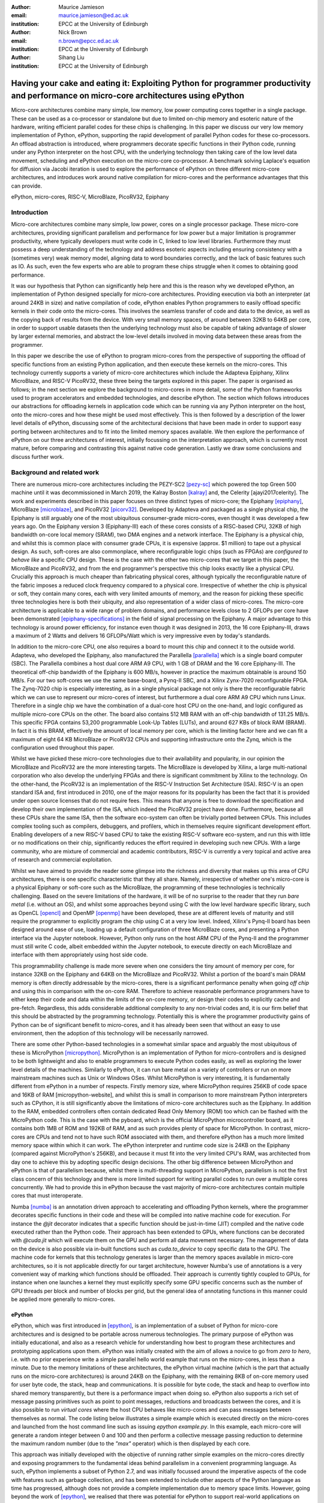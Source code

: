 :author: Maurice Jamieson
:email: maurice.jamieson@ed.ac.uk
:institution: EPCC at the University of Edinburgh

:author: Nick Brown
:email: n.brown@epcc.ed.ac.uk
:institution: EPCC at the University of Edinburgh

:author: Sihang Liu
:institution: EPCC at the University of Edinburgh

-----------------------------------------------------------------------------------------------------------------------------------------
Having your cake and eating it: Exploiting Python for programmer productivity and performance on micro-core architectures using ePython
-----------------------------------------------------------------------------------------------------------------------------------------

.. class:: abstract

   Micro-core architectures combine many simple, low memory, low power computing cores together in a single package. These can be used as a co-processor or standalone but due to limited on-chip memory and esoteric nature of the hardware, writing efficient parallel codes for these chips is challenging. In this paper we discuss our very low memory implementation of Python, ePython, supporting the rapid development of parallel Python codes for these co-processors. An offload abstraction is introduced, where programmers decorate specific functions in their Python code, running under any Python interpreter on the host CPU, with the underlying technology then taking care of the low level data movement, scheduling and ePython execution on the micro-core co-processor. A benchmark solving Laplace's equation for diffusion via Jacobi iteration is used to explore the performance of ePython on three different micro-core architectures, and introduces work around native compilation for micro-cores and the performance advantages that this can provide.

.. class:: keywords

   ePython, micro-cores, RISC-V, MicroBlaze, PicoRV32, Epiphany

Introduction
============

Micro-core architectures combine many simple, low power, cores on a single processor package. These micro-core architectures, providing significant parallelism and performance for low power but a major limitation is programmer productivity, where typically developers must write code in C, linked to low level libraries. Furthermore they must possess a deep understanding of the technology and address esoteric aspects including ensuring consistency with a (sometimes very) weak memory model, aligning data to word boundaries correctly, and the lack of basic features such as IO. As such, even the few experts who are able to program these chips struggle when it comes to obtaining good performance. 

It was our hypothesis that Python can significantly help here and this is the reason why we developed ePython, an implementation of Python designed specially for micro-core architectures. Providing execution via both an interpreter (at around 24KB in size) and native compilation of code, ePython enables Python programmers to easily offload specific kernels in their code onto the micro-cores. This involves the seamless transfer of code and data to the device, as well as the copying back of results from the device. With very small memory spaces, of around between 32KB to 64KB per core, in order to support usable datasets then the underlying technology must also be capable of taking advantage of slower by larger external memories, and abstract the low-level details involved in moving data between these areas from the programmer.

In this paper we describe the use of ePython to program micro-cores from the perspective of supporting the offload of specific functions from an existing Python application, and then execute these kernels on the micro-cores. This technology currently supports a variety of micro-core architectures which include the Adapteva Epiphany, Xilinx MicroBlaze, and RISC-V PicoRV32, these three being the targets explored in this paper. The paper is organised as follows; in the next section we explore the background to micro-cores in more detail, some of the Python frameworks used to program accelerators and embedded technologies, and describe ePython. The section which follows introduces our abstractions for offloading kernels in application code which can be running via any Python interpreter on the host, onto the micro-cores and how these might be used most effectively. This is then followed by a description of the lower level details of ePython, discussing some of the architectural decisions that have been made in order to support easy porting between architectures and to fit into the limited memory spaces available. We then explore the performance of ePython on our three architectures of interest, initially focussing on the interpretation approach, which is currently most mature, before comparing and contrasting this against native code generation. Lastly we draw some conclusions and discuss further work.

Background and related work
===========================

There are numerous micro-core architectures including the PEZY-SC2 [pezy-sc]_ which powered the top Green 500 machine until it was decommissioned in March 2019, the Kalray Boston [kalray]_ and, the Celerity [ajayi2017celerity]. The work and experiments described in this paper focuses on three distinct types of micro-core; the Epiphany [epiphany]_, MicroBlaze [microblaze]_, and PicoRV32 [picorv32]_. Developed by Adapteva and packaged as a single physical chip, the Epiphany is still arguably one of the most ubiquitous consumer-grade micro-cores, even thought it was developed a few years ago. On the Epiphany version 3 (Epiphany-III) each of these cores consists of a RISC-based CPU, 32KB of high bandwidth on-core local memory (SRAM), two DMA engines and a network interface. The Epiphany is a physical chip, and whilst this is common place with consumer grade CPUs, it is expensive (approx. $1 million) to tape out a physical design. As such, soft-cores are also commonplace, where reconfigurable logic chips (such as FPGAs) are *configured to behave like* a specific CPU design. These is the case with the other two micro-cores that we target in this paper, the MicroBlaze and PicoRV32, and from the end programmer's perspective this chip looks exactly like a physical CPU. Crucially this approach is much cheaper than fabricating physical cores, although typically the reconfigurable nature of the fabric imposes a reduced clock frequency compared to a physical core. Irrespective of whether the chip is physical or soft, they contain many cores, each with very limited amounts of memory, and the reason for picking these specific three technologies here is both their ubiquity, and also representation of a wider class of micro-cores. The micro-core architecture is applicable to a wide range of problem domains, and performance levels close to 2 GFLOPs per core have been demonstrated [epiphany-specifications]_ in the field of signal processing on the Epiphany. A major advantage to this technology is around power efficiency, for instance even though it was designed in 2013, the 16 core Epiphany-III, draws a maximum of 2 Watts and delivers 16 GFLOPs/Watt which is very impressive even by today's standards.

In addition to the micro-core CPU, one also requires a board to mount this chip and connect it to the outside world. Adapteva, who developed the Epiphany, also manufactured the Parallella [parallella]_ which is a single board computer (SBC). The Parallella combines a host dual core ARM A9 CPU, with 1 GB of DRAM and the 16 core Epiphany-III. The theoretical off-chip bandwidth of the Epiphany is 600 MB/s, however in practice the maximum obtainable is around 150 MB/s. For our two soft-cores we use the same base-board, a Pynq-II SBC, and a Xilinx Zynx-7020 reconfigurable FPGA. The Zynq-7020 chip is especially interesting, as in a single physical package not only is there the reconfigurable fabric which we can use to represent our micro-cores of interest, but furthermore a dual core ARM A9 CPU which runs Linux. Therefore in a single chip we have the combination of a dual-core host CPU on the one-hand, and logic configured as multiple micro-core CPUs on the other. The board also contains 512 MB RAM with an off-chip bandwidth of 131.25 MB/s. This specific FPGA contains 53,200 programmable Look-Up Tables (LUTs), and around 627 KBs of block RAM (BRAM). In fact it is this BRAM, effectively the amount of local memory per core, which is the limiting factor here and we can fit a maximum of eight 64 KB MicroBlaze or PicoRV32 CPUs and supporting infrastructure onto the Zynq, which is the configuration used throughout this paper. 

Whilst we have picked these micro-core technologies due to their availability and popularity, in our opinion the MicroBlaze and PicoRV32 are the more interesting targets. The MicroBlaze is developed by Xilinx, a large multi-national corporation who also develop the underlying FPGAs and there is significant commitment by Xilinx to the technology. On the other-hand, the PicoRV32 is an implementation of the RISC-V Instruction Set Architecture (ISA). RISC-V is an open standard ISA and, first introduced in 2010, one of the major reasons for its popularity has been the fact that it is provided under open source licenses that do not require fees. This means that anyone is free to download the specification and develop their own implementation of the ISA, which indeed the PicoRV32 project have done. Furthermore, because all these CPUs share the same ISA, then the software eco-system can often be trivially ported between CPUs. This includes complex tooling such as compilers, debuggers, and profilers, which in themselves require significant development effort. Enabling developers of a new RISC-V based CPU to take the existing RISC-V software eco-system, and run this with little or no modifications on their chip, significantly reduces the effort required in developing such new CPUs. With a large community, who are mixture of commercial and academic contributors, RISC-V is currently a very topical and active area of research and commercial exploitation.

Whilst we have aimed to provide the reader some glimpse into the richness and diversity that makes up this area of CPU architectures, there is one specific characteristic that they all share. Namely, irrespective of whether one's micro-core is a physical Epiphany or soft-core such as the MicroBlaze, the programming of these technologies is technically challenging. Based on the severe limitations of the hardware, it will be of no surprise to the reader that they run *bare metal* (i.e. without an OS), and whilst some approaches beyond using C with the low level hardware specific library, such as OpenCL [opencl]_ and OpenMP [openmp]_ have been developed, these are at different levels of maturity and still require the programmer to explicitly program the chip using C at a very low level. Indeed, Xilinx's Pynq-II board has been designed around ease of use, loading up a default configuration of three MicroBlaze cores, and presenting a Python interface via the Jupyter notebook. However, Python only runs on the host ARM CPU of the Pynq-II and the programmer must still write C code, albeit embedded within the Jupyter notebook, to execute directly on each MicroBlaze and interface with them appropriately using host side code.

This programmability challenge is made more severe when one considers the tiny amount of memory per core, for instance 32KB on the Epiphany and 64KB on the MicroBlaze and PicoRV32. Whilst a portion of the board's main DRAM memory is often directly addressable by the micro-cores, there is a significant performance penalty when going *off chip* and using this in comparison with the on-core RAM. Therefore to achieve reasonable performance programmers have to either keep their code and data within the limits of the on-core memory, or design their codes to explicitly cache and pre-fetch. Regardless, this adds considerable additional complexity to any non-trivial codes and, it is our firm belief that this should be abstracted by the programming technology. Potentially this is where the programmer productivity gains of Python can be of significant benefit to micro-cores, and it has already been seen that without an easy to use environment, then the adoption of this technology will be necessarily narrowed.

There are some other Python-based technologies in a somewhat similar space and arguably the most ubiquitous of these is MicroPython [micropython]_. MicroPython is an implementation of Python for micro-controllers and is designed to be both lightweight and also to enable programmers to execute Python codes easily, as well as exploring the lower level details of the machines. Similarly to ePython, it can run bare metal on a variety of controllers or run on more mainstream machines such as Unix or Windows OSes. Whilst MicroPython is very interesting, it is fundamentally different from ePython in a number of respects. Firstly memory size, where MicroPython requires 256KB of code space and 16KB of RAM [micropython-website], and whilst this is small in comparison to more mainstream Python interpreters such as CPython, it is still significantly above the limitations of micro-core architectures such as the Epiphany. In addition to the RAM, embedded controllers often contain dedicated Read Only Memory (ROM) too which can be flashed with the MicroPython code. This is the case with the pyboard, which is the official MicroPython microcontroller board, as it contains both 1MB of ROM and 192KB of RAM, and as such provides plenty of space for MicroPython. In contrast, micro-cores are CPUs and tend not to have such ROM associated with them, and therefore ePython has a much more limited memory space within which it can work. The ePython interpreter and runtime code size is 24KB on the Epiphany (compared against MicroPython's 256KB), and because it must fit into the very limited CPU's RAM, was architected from day one to achieve this by adopting specific design decisions. The other big difference between MicroPython and ePython is that of parallelism because, whilst there is multi-threading support in MicroPython, parallelism is not the first class concern of this technology and there is more limited support for writing parallel codes to run over a multiple cores concurrently. We had to provide this in ePython because the vast majority of micro-core architectures contain multiple cores that must interoperate.

Numba [numba]_ is an annotation driven approach to accelerating and offloading Python kernels, where the programmer decorates specific functions in their code and these will be compiled into native machine code for execution. For instance the *@jit* decorator indicates that a specific function should be just-in-time (JIT) compiled and the native code executed rather than the Python code. Their approach has been extended to GPUs, where functions can be decorated with *@cuda.jit* which will execute them on the GPU and perform all data movement necessary. The management of data on the device is also possible via in-built functions such as *cuda.to_device* to copy specific data to the GPU. The machine code for kernels that this technology generates is larger than the memory spaces available in micro-core architectures, so it is not applicable directly for our target architecture, however Numba's use of annotations is a very convenient way of marking which functions should be offloaded. Their approach is currently tightly coupled to GPUs, for instance when one launches a kernel they must explicitly specify some GPU specific concerns such as the number of GPU threads per block and number of blocks per grid, but the general idea of annotating functions in this manner could be applied more generally to micro-cores.

ePython
-------
ePython, which was first introduced in [epython]_, is an implementation of a subset of Python for micro-core architectures and is designed to be portable across numerous technologies. The primary purpose of ePython was initially educational, and also as a research vehicle for understanding how best to program these architectures and prototyping applications upon them. ePython was initially created with the aim of allows a novice to go from *zero to hero*, i.e. with no prior experience write a simple parallel hello world example that runs on the micro-cores, in less than a minute. Due to the memory limitations of these architectures, the ePython virtual machine (which is the part that actually runs on the micro-core architectures) is around 24KB on the Epiphany, with the remaining 8KB of on-core memory used for user byte code, the stack, heap and communications. It is possible for byte code, the stack and heap to overflow into shared memory transparently, but there is a performance impact when doing so. ePython also supports a rich set of  message passing primitives such as point to point messages, reductions and broadcasts between the cores, and it is also possible to run *virtual cores* where the host CPU behaves like micro-cores and can pass messages between themselves as normal. The code listing below illustrates a simple example which is executed directly on the micro-cores and launched from the host command line such as issuing *epython example.py*. In this example, each micro-core will generate a random integer between 0 and 100 and then perform a collective message passing reduction to determine the maximum random number (due to the *"max"* operator) which is then displayed by each core.

.. code-block:: python
  :linenos:

  from parallel import reduce
  from random import randint

  a = reduce(randint(0,100), "max")
  print "The highest random number is " + str(a)

This approach was initially developed with the objective of running rather simple examples on the micro-cores directly and exposing programmers to the fundamental ideas behind parallelism in a convenient programming language. As such, ePython implements a subset of Python 2.7, and was initially focussed around the imperative aspects of the code with features such as garbage collection, and has been extended to include other aspects of the Python language as time has progressed, although does not provide a complete implementation due to memory space limits. However, going beyond the work of [epython]_, we realised that there was potential for ePython to support real-world applications on micro-cores, but to do so a more powerful approach to programmer interaction was required. This is because not all parts of an application are necessarily suited for offloading to micro-cores, so an approach where specific functions can be selected for offload conveniently was required to extend the technology, which is the focus of the next section. 

Offloading application kernels
==============================

We have extended ePython to couple it with existing Python codes running in any Python interpreter on the host CPU. As illustrated in Figure 1, ePython is comprised of three main components: 

- A module which programmers import into their application Python code, running under any Python interpreter on the host, which provides abstractions and underlying support for handling the offloading of select code fragments to the micro-cores
- An ePython support host process which performs code preparation (such as lexing and parsing) as well as some general management functionality such as the marshalling and control of the micro-cores
- An execution engine on each of the micro-cores. This contains an architecture specific runtime, paired with either the ePython interpreter or execution of native code which has been generated from the programmer's offloaded Python kernels.

The first component is connected to the second via POSIX shared memory, and the method by which the second component connects to the third is architecturally specific depending upon the micro-cores in question. The targets considered in this paper all connect with the host via memory mapped regions, where specific portions of the memory space are visible to both host and micro-cores, although these tend to be mapped at different absolute addresses between the host and micro-core. The underlying mechanism for achieving this communication is abstracted as a set of services in the host's monitor, and the micro-core's architecture specific runtime. Therefore we have been able to support ePython on other architectures which connect using different mechanisms, such as RS232 via a daughter board, by providing alternative implementations of the services.

In this section we explore the first of these components, and more specifically the abstractions provided which enable Python programmers to direct what aspects of their code should run on the micro-cores.

.. figure:: epython_architecture.png
   :align: center
   :scale: 80%
   :figclass: w

   ePython architecture, connecting the programmer's Python code in any Python interpreter on the host, to execution on the micro-cores. 

Similar to the approach taken by Numba, the programmer annotates kernel functions to be offloaded to the micro-cores with a specific decorator, *@offload*. When the CPU Python code executes a call to functions marked with this decorator it will, behind the scenes, run that function using ePython on the micro-cores, passing any input values and sending back return values. The code listing below provides an illustration of this, where the *mykernel* function has been marked with *@offload*, so the call to *mykernel* at line 7 will launch this kernel on each micro-core, passing the argument *22* to each function execution and obtain, as a list, the return value from the kernel (in this case the integer value *10* from each core). In this example the only modification required to standard Python code for offloading is importing the *epython* module and decorating the function. Function arguments are pass by reference, so it is only a reference to the data which is passed to the micro-cores upon kernel invocation, with ePython transparently transferring data as it is requiring during the execution of the kernel.

.. code-block:: python
  :linenos:

  from epython import offload
  @offload
  def mykernel(a):
    print "Hello with " + str(a)
    return 10
    
  print mykernel(22)

Behind the scenes to implement this offload functionality, upon initialisation the *epython* module will parse the full Python code and search for functions that might need to be executed on the micro-cores, such as the kernels and functions that they call into. These are extracted out into a separate Python file which is passed to ePython, which itself is then executed as a subprocess. Launched on each micro-core, low level message passing communications pass between the micro-cores and Python interpreter on the host via the ePython support host process. Upon the initialisation of a user's Python code on the CPU, the imported *epython* module interrogates ePython about the byte code location of all remotely executable functions, which is then stored. Subsequently, to execute a specific function on the micro-cores the host sends the stored byte code location of the function to the target core(s) in combination with an execution token. All output from the ePython subprocess is forwarded to standard output, so the programmer can still perform IO and view error messages raised by their offloaded kernels. If a programmer wishes to import specific modules in their kernels, then they can utilise either the *import* or *use* statements at the top of the function body. 

Kernel execution options
------------------------

The semantics of the offload is that, by default, the kernel will be executed on all available micro-cores and the caller will block until these have been executed. It is possible to override these defaults to further control the behaviour of kernel launch and execution. This is achieved by either providing explicit arguments to the decorator such as *@offload(async=True)* which will apply the option to all executions of the kernel, or alternatively the programmer can provide options as a named argument to the function call. An example of the later is *mykernel(22, async=True)*, which will override the arguments of the decorator for this specific kernel invocation. There are a number of possible options which can be used to control kernel behaviour:

Asynchronous execution
  By providing the argument *async=True* the execution of the kernel will proceed in a non-blocking manner where the function call will return a handler of type *KernelExecutionHandler* immediately. This object represents the state of the kernel execution over one or more micro-cores, and provides methods for testing kernel completion, waiting on kernel completion on all cores (and obtaining the results) and waiting for kernel completion on any core (and obtaining results.)

Auto
  The argument *auto=n*, where *n* is an integer representing the number of cores to execute the kernel over. This signifies that the programmer does not care which cores are used, but instead to run the kernel on *n* free micro-cores whenever these are available.

All
  The argument *all=True* will collectively execute the kernel on all available micro-cores. 

Target
  The argument *target=n*, where *n* is either an integer core id or list of core ids, will guarantee to execute the kernel on those specific cores only. This can be useful if there is some distinct state or data held by core(s) which the programmer wants to utilise in their kernel. 

Device
  The argument *device=d*, where *d* is the specifier of a type of micro-core architecture or a list of these and will execute the kernel on those types of specific micro-cores only. This is for programming heterogeneous micro-core systems which contain a number of micro-cores CPUs of different types, with device types defined for each available micro-core. 

These options, specifically the placement options of *target*, *auto* and *all* can conflict if used together. Hence an order of precedence is defined and this is based upon the order in which they were introduced above. For instance if the programmer provides both *auto* and *target* then because *auto* has higher precedence it will be honoured and the *target* specifier ignored.

Scheduler
---------

Using some of the options described previously can result in a situation where kernels are scheduled for execution, but the target cores are busy executing previous kernels. The *epython* module, imported by the entire Python application, implements a scheduler running inside a thread to handle this situation. The module keeps track of what cores are currently idle and which are active, as well as maintaining a list of outstanding kernel launches which are awaiting a free micro-core. Any kernel execution that can not be honoured is packaged up with additional information such as where to run the code and any arguments before being stored in a list. The scheduler will then scan through these waiting kernels and check whether the corresponding core can be used to execute this kernel yet, and if so then the kernel is launched automatically. To ensure correctness a strict ordering, based upon the scheduling order, is maintained for kernel launches. Therefore, if kernel *A* is scheduled to run on core 0 and then kernel *B* is scheduled to run on the same core, ePython guarantees that *A* will execute on this core before *B*. Much of this is abstracted inside the *KernelExecutionHandler* class, object instances of which are returned as handlers from asynchronous kernel launches, and the class also contains methods for obtaining the general scheduling state such as how many kernel executions are currently running, and how many are scheduled and waiting to be run. 

Working with arbitrarily large data-sets
----------------------------------------

It might seem apparent to the reader that one of the limitations of the approach thus described is the size of data that can be manipulated on the micro-cores. More specifically, very small data-sets can be copied into the micro-core local RAM which will provide optimal performance, but the majority of data sizes will instead need to be located in shared on-board but off-chip DRAM memory which is significantly slower. Using the abstractions described so far, the programmer would have to make a choice between the placement of their data and to manually copy in segments that they may wish to place in on-core memory for performance. The hierarchy of memories available to the micro-cores, and thus the Python programmer's kernels, is illustrated in Figure 2 for the Epiphany. From this diagram it can be seen that the problem is even more severe, as only a fraction of the host's 1GB DRAM is directly addressable by the micro-cores on the Epiphany (by default the shared segment is only 32MB in size). As such this significantly limits the data sizes that can be processed, as any data larger than this limit will not be able to reside in a location which is, by default, visible to the micro-cores.

.. figure:: epython_memory_hierarchy.png
   :align: center
   :scale: 60%   

   Illustration of memory hierarchy for the Epiphany.

This is in fact why the semantics of kernel arguments are pass by reference, rather than pass by value. Following a similar approach to CUDA's Unified Virtual Addressing (UVA) although, due to the simplicity of the micro-cores, achieving this entirely at the software level rather than hardware level, means that upon kernel invocation a simple reference is passed for each argument and it is this that the kernel works with. When the data is read from, or written to, by the micro-core then the ePython runtime will, based upon this reference, perform the associated data movement operation with respect to the data's source location. Whilst it might appear that having to perform this data movement each time, potentially to or from a source location held far away in the memory hierarchy, is expensive, there are some further abstractions which can assist. Namely pre-fetching is supported which will utilise the micro-core's memory like a cache and copy in chunks ahead of time, then evicting them later on if necessary. On the Epiphany this is especially beneficial due to the two DMA engines per core, which can perform data transfers in a non-blocking manner and-so the cores can continue to work with data previously fetched whilst subsequent memory operations are in progress.

In combination with pass by reference and possible pre-fetching, it is also desirable for the programmer to be able to direct where in the memory hierarchy their data resides. This is supported via memory kinds. The code listing below illustrates a sketch of this, where the programmer uses the *memkind* class of the ePython module to allocate data. This enables them to direct where abouts in the memory hierarchy the data belongs and also the amount to allocate. Numerous memory kinds are provided and in this manner the programmer can easily direct what data belongs where, and then subsequently modify this if required without having to worry about any of the low-level nitty gritty details. It is still perfectly acceptable to declare variables normal Python style, without using memory kinds, and in such cases the variable belongs to the level of memory hierarchy that is currently in scope.

.. code-block:: python
  :linenos:

  from epython import offload, memkind
  import random
 
  nums1 = memkind.Host(types.int, 1000)
  nums2 = memkind.Host(types.int, 1000)
 
  ....
 
  @offload
  def mykernel(a, b):
    ....
  
  print mykernel(nums1, nums2)

It is this same mechanism that enables device resident data, via the *Device* memory kind, to allocate the variables within the on-core memory of the micro-cores. ePython delegates to the memory kind the determination of the mapping between the requested index and the actual physical data region. Therefore, the memory kind can enable operations on memory spaces that are not directly visible to the micro-cores and, for instance, this is how we make visible the top level of the memory hierarchy of Figure 2 to the Epiphany and overcome the 32MB memory limit. In fact there is no inherent reason why the memory kinds must represent memory spaces at all, and in future could represent other facets including files or network connected resources.

Memory model
------------
Python does not specify a standard memory model, with individual implementations being free to adopt whichever memory model they wish. In contrast to many other Python implementations, ePython adopts a rather weak memory model, which the programmer should be aware of.

Whenever a micro-core attempts to access a scalar variable or the index of an array, held elsewhere in the memory hierarchy, preference is given to any local copy held on that micro-core (cached). If there is no local copy, then a data transfer will be performed from where the data is physically located, effectively copying it to the micro-core and then caching it. The cache policy is write-through, where the locally held copy will then be used for all the reads, and writes are performed on both the local copy of data and also written back to the variable's location elsewhere in the hierarchy. Locally held cache copies of data are evicted automatically by the ePython runtime as required, such that the memory space can then be reused for subsequent data. Access to any data, whether it be a scalar or array element, held in memory locations outside the core will always first check whether there is a copy held locally, and if not perform the explicit data movement required. At the time of writing, by default the runtime waits until the data is required and then moves it, with the disadvantage of this approach is that it stalls execution until the memory operation completes. As such the programmer can, via decorating their code, instruct the data movement to be done ahead of time via non-blocking pre-fetching, thus not stalling the micro-cores on data access, and in the future this will likely become the default approach.

From the perspective of a single micro-core, updates to data are in-order and atomic. However between cores the model is weaker for performance reasons and to enable the reuse of data held locally rather than having to explicitly fetch it each time (for instance in situations where the same data element is used many times over by a kernel). This provides a simple and consistent model, and a big benefit within the context of simple micro-cores is that it requires limited support from the hardware and runtime software. However, the programmer should be aware of this because, if two or more kernels are working concurrently with the same data and both reading and writing to this, then ePython only imposes the atomicity of these updates. There is no guarantee around the order in which accesses from different cores will complete, or when kernels will see the data written by kernels on other cores. This is a somewhat different than that adopted by many multi-core CPUs, which are typically write-back and hence tend to only write data on cache flush, but do support a stronger memory model, often via directory based cache coherence.

ePython - a portable engine for parallel Python code execution
==============================================================

As illustrated in Figure 1, in addition to the *epython* module, there is also host side support code which runs as a separate process and an execution engine running on the target micro-cores. The later executes the programmer's code either via an interpreter or by natively compiling it. Both the ePython execution engine and and host-based support code are written in C and designed to be portable between architectures. Due to the very limited amount of memory available on these architectures, for the code running on the micro-cores it is not possible to link against the standard C library, or any other libraries for that matter. Instead, all the support functionality required, which in many cases is also architecture specific, is located in the ePython runtime. The idea is that the interpreter is entirely standard C99 code, and will call out to support functions in the runtime, thus meaning that to go from one architecture to another only a new runtime need be written. As such a version of the runtime must be provided for each architecture, and the API calls which must be implemented range from memory management and garbage collection, to communication between micro-cores and the host. The target architecture must provide at a minimum a C compiler, which itself is very common. We adopted this design as it provides both maximum portability and also considerable flexibility which is important for architecture specific optimisations.

When compiled the exact size of ePython depends upon the architecture being targeted. For instance with the Epiphany, where the ISA has been designed to result in small binaries, our compiled runtime is around 14KB and the interpreter 10KB. However on the PicoRV32 the binary size is around 40KB which is because the RISC-V ISA tends to result in more verbose machine code than the Epiphany's ISA. Furthermore, the Epiphany and MicroBlaze provide a Floating Point Unit (FPU) which supports (single precision) floating point arithmetic in hardware, whereas the PicoRV32 does not, and as such explicit floating point software support must also be included at the runtime level which increases the size of ePython. As the micro-cores are running bare-metal, ePython determines its own memory map, and whilst there is a standard ePython memory map that we defined in [epython]_, the exact location of where the separation between different memory areas lies, and the sizes of these areas, is flexible and abstracted by the architecture specific runtime. This is all abstracted by the runtime, and has no impact on the other parts of the code and therefore does not hinder portability.

The monitor of Figure 1 is directed by the micro-cores to perform certain activities, and runs via a thread on the host, polling for commands and data. It is through this mechanism that the micro-cores can *see* the programmer's host Python execution as an additional core, interacting with this via the sending or receiving of messages, which ultimately end up in the ePython module, and are used to marshall control and communicate data. These messages, instead of being sent to another micro-core, are sent to the monitor on the host which forwards them via POSIX shared memory to the host Python interpreter process. To achieve this, the same mechanism for passing messages between micro-cores can be used directly, without significant increases to size of ePython. The majority of support for marshalling control on the micro-cores is at the Python code level, where pre-written Python module code runs on the micro-cores to interpret the messages arriving from the host and then decoding these to determine which kernels to run or other actions to perform. This is important because, based upon the foundational concepts of message passing and task based parallelism, it meant that very limited modifications were required to the ePython execution engine on the micro-cores to support our offload approach, which is critical because memory is at so much of a premium.

Performance of the ePython interpreter
======================================

In this section we explore the performance of ePython on the three micro-core architectures that have been described in this paper, the Epiphany-III, the MicroBlaze, and PicoRV32. Due to the larger compiled size on the MicroBlaze and PicoRV32, in comparison to the Epiphany, these two architectures required 64KB of memory to run the full ePython stack. As discussed previously, the main limitation of the Zynq-7020 for hosting these soft-cores is the amount of memory available on the FPGA, and as such the maximum number of 64KB cores that can fit is eight. In order to provide a fair comparison, we also limit ourselves to eight Epiphany micro-cores in our experiments. 

We chose a benchmark code for solving Laplace's equation for diffusion via Jacobi iteration. Jacobi iteration is a classic computational method for solving PDEs, and in this case we decompose our domain in one dimension across the micro-cores. Effectively in each iteration, every grid point is averaging across neighbouring values, and after each iteration a halo-swap is performed between pairs of micro-cores, to communicates the data on the exterior that is required for the next iteration. Furthermore, after each iteration the code calculates the relative residual, which is used to determine how far from the desired level of accuracy the current solution currently is. This involves each micro-core calculating its own local residual and then performing a reduction across the micro-cores to determine the overall global sum. All grid point numbers are single precision floating point, and we consider this benchmark interesting because it combines both floating point computation and communications. The runs described in this section are using the ePython interpreter, and Table 1 illustrates the runtime in seconds of each micro-core technology when our benchmark was executed upon it.

.. table:: Runtime of Jacobi benchmark on the three micro-core architectures using the ePython interpreter.

  +-------------+-------------+----------------------------+
  | Description | Runtime (s) | Compared to Epiphany       |
  +=============+=============+============================+
  | Epiphany    | 18.20       | N/a                        |
  +-------------+-------------+----------------------------+
  | MicroBlaze  | 129.08      | 7.1 times slower           |
  +-------------+-------------+----------------------------+
  | PicoRV32    | 1014.96     | 55.76 times slower         |
  +-------------+-------------+----------------------------+

It can be seen in Table 1 that the Epiphany is by the far the most performant micro-core of the three that we are benchmarking in this section. This is potentially not surprising given the fact that it is a physical chip, and as such can run at a much higher clock frequency (600Mhz) compared to the two soft-cores (100Mhz). However, clearly from the results a six times difference in clock frequency is not the only reason for the performance gap, and other architectural differences play a role too. If we normalise for clock frequency, floating point operations on the PicoRV32 are still approximately 9 times slower than on the Epiphany, and this is because the Epiphany contains a hardware FPU which is superscalar, providing the capability of processing up to two floating point operations concurrently. By contrast, the PicoRV32 does not contain an FPU and as such all floating point arithmetic must be performed in software. Again normalising for clock frequency, array accesses are around 9.5 times slower on the PicoRV32 than on the Epiphany, and this is because on the Epiphany and MicroBlaze the cost of a memory load in cycle per instruction (CPI) is 1 cycle, whereas on the PicoRV32 it is 5 cycles. The Epiphany provides a variable length pipeline of up to eight stages and the MicroBlaze a five stage pipeline, by contrast the PicoRV32 is not pipelined and this results in an average CPI of 4 instructions, with the next instruction not being able to begin until the proceeding one has completed.

Cooking on gas - performance of native compilation
==================================================

The performance limitations of the ePython interpreter become apparent when we compare against a version of the benchmark written in C and compiled on the host CPU. For instance, running on the Parallella's ARM Cortex-A9, a C version of the benchmark executes in 0.23 seconds which is around 80 times faster than the ePython version on eight cores of the Epiphany! This performance issue was one of the major facts that motivated us to explore native compilation of the programmers's Python code, such that it can execute directly on the micro-cores without the need for an interpreter. As per the architectural diagram of Figure 1, the natively compiled code can still take advantage of all the ePython runtime support, but crucially as both the runtime and the programmer's code are executed directly on bare metal, we believed that this would provide significant performance benefits. The ePython native code generator uses ahead-of-time (AOT) compilation, where the Python source code is compiled on the host machine to a native binary for execution on the micro-cores. Similarly to Micropython's Viper code emitter, the ePython native code generator uses machine word sizes (e.g. 32 bit on the Epiphany) and this is all transparent to the Python programmer, with their code matching the behaviour that would have been provided by the ePython interpreter. Like Micropython, but unlike Numba AOT compilation, the ePython code generation does not require the programmer to add type signatures to their offloaded kernels.

Unlike the Micropython just-in-time (JIT) and Numba compilers, the native code is not generated from existing Python bytecode, but instead from C source code generated from the abstract syntax tree (AST) created just after parsing and lexing the programmer's Python code. The resultant C source code is not a simple transliteration of Python to C, but instead the generation of optimal source code that supports the dynamic features of Python, whilst optimising memory access and arithmetic operations. We felt that this would be good approach because, unlike the bytecode-based approach, the ePython model is able to leverage the C compiler's extensive code optimisation routines at a higher level over a greater amount of source code, resulting in significantly faster code. To enable portability between architectures, the generated C code is standard C99, and similarly to the interpreter calls into the runtime for anything which is architecturally specific.

Table 2 illustrates the runtime in seconds across different technologies when natively compiled. It can be seen that this is significantly faster, over 500 times, than using the ePython interpreter on the Epiphany. For comparison we have developed a C version of the benchmark specifically for the Epiphany and this represents the alternative of writing a bespoke implementation for the architecture. Developing such code in C is a significant undertaking, as the programmer must deal with numerous architecture specific complexities and low level concerns. Whilst it is this programming complexity that we believe Python has significant potential to overcome for micro-cores, we nevertheless felt it was interesting to include a C version as a comparison in a performance study such as this. We also ran a version of this benchmark on an AMD64 CPU (as both the ePython interpreter and native code generation support x86), which are ubiquitous in HPC and consumer grade computing.

.. table:: Runtime of natively compiled Python code via ePython, against bespoke C code, on both the Epiphany and AMD64 x86 CPU.

   +--------------------------------+-------------+
   | Description                    | Runtime (s) |
   +================================+=============+
   | ePython native on Epiphany     | 0.031       |
   +--------------------------------+-------------+
   | C code on Epiphany             | 0.029       |
   +--------------------------------+-------------+
   | ePython native on AMD64 CPU    | 0.019       |
   +--------------------------------+-------------+
   | C code on AMD64 CPU            | 0.015       |
   +--------------------------------+-------------+

This is currently the least mature part of ePython, and from Table 2 the reader can see that there is a small performance difference of around 10% on the Epiphany between ePython natively compiled code, and that written in C directly. The reason for this is the additional complexity that we have added into the natively compiled code to address the small memory spaces. We realised that a potential problem would be in natively compiling large Python kernels because it is very possible that these would result in an executable which is larger than the on-core memory or even the shared DRAM memory space. As such, the programmer's Python must be compiled in such a way that codes of an arbitrarily large size can be supported. Therefore, our approach adopts a dynamic loading approach, where a very small (approximately 1.5KB) bootloader is placed onto the micro-cores and this then *pulls in* the first function to execute. This bootloader intercepts all function calls, and upon a call it will check to see whether that function is currently held in on-core memory or not. If so then it will jump to that, or otherwise it will fetch the associated native code that comprises the function from the host, perform any required connections, and then execute it. Currently functions are flushed from the on-core memory upon completion of their execution, which is likely what accounts for the performance difference between the ePython native code and compiled C code, and in future this will be modified to be smarter, potentially with a garbage collection approach adopted instead.

Conclusions and further work
============================

Micro-cores is a classification that covers a wide variety of processor technologies, and this is a thriving area which contains a number of vibrant communities. Whilst these are very interesting for a number of different reasons, a major challenge is around programmer productivity. We firmly believe that Python has a significant role to play here, but the peculiarities of the architectures, and more specifically the simplicity of the cores themselves and tiny amounts of associated memory, result in numerous challenges when looking to support a Python programming environment. As such, we initially realised that there is an important role for an implementation of Python which is very compact and can easily fit within the memory with space to spare for user code and data. 

In this paper we have described ePython, an implementation of Python which is aimed to both support execution on micro-core CPUs, but also be highly portable between technologies. We have explored both the low-level aspects of how ePython is constructed, and also the abstractions provided to Python programmers such that they can easily offload specific parts of their application code onto the micro-cores. Being able to drive this offload by decorating functions within in existing applications is a very simple yet powerful way of interaction with the micro-cores, and the technology has also driven other aspects of the design, such as pass by reference.

The reader can clearly see that the performance obtained by ePython is very architecture specific, which is not surprising given the diversity of the different types of micro-cores and associated level of complexity. Whilst we expected a performance overhead associated with the ePython interpreter, the magnitude of this when compared to native code compilation surprised us. By contrast, one can see that the performance overhead of ePython can in large be ameliorated by using native code compilation to run the Python code directly on the micro-cores, without the need for an interpreter to be present. Therefore pur present focus is in maturing the native code generation as we think this has demonstrated some worthwhile early results. In addition to exploring opportunities for further performance improvements, currently the architecture specific runtime library is not included in this dynamic loading, so the minimum code size is around 15KB (runtime and bootloader together). If we were to extend the dynamic loading approach to the runtime too, then the minimum size will be around 1.5KB plus the size of the largest function. This will open up the possibility of running over a number of additional micro-core architectures which contain tiny amounts of memory per core (only around 2KB or 3KB). Furthermore, our dynamic loading approach to native code compilation can be extended to fetch parts of third-party libraries, such as Numpy or Sklearn. This will require some thought, as we will need to split apart the ELF into its constituent components, but it would be of significant benefit to the micro-core software ecosystem if such a rich set of existing numerical frameworks could be supported by ePython. 

ePython is currently focussed around version 2.7 of the language, and this reached end-of-life in January 2020. Therefore an important activity will be to upgrade ePython to support version 3 of the language, and we believe that the work done around the native code compilation is a key enabler. The reason for this is that implementing version 3 of the Python standard will require a number of extensions to the ePython interpreter which will push it beyond the current 24KB size. However this size issue is not present with the ePython native code compilation, not least because of our dynamic loading approach, and therefore it is our plan for the next ePython version to deprecate the interpreter and support Python version three based around native code compilation only.

References
----------
.. [picorv32] C. Wolf. *PicoRV32 - A Size-Optimized RISC-V CPU*,
          On Github, https://github.com/cliffordwolf/picorv32/

.. [pezy-sc] T. Ishii. *Introduction to PEZY-SC*
          http://accc.riken.jp/wp-content/uploads/2015/09/ishii.pdf

.. [kalray] B.D de Dinechin. *Kalray MPPA: Massively parallel processor array: Revisiting DSP acceleration with the Kalray MPPA Manycore processor*
          Hot Chips 27 Symposium (HCS), 2015 IEEE, pages 1--27

.. [ajayi2017celerity] T. Ajayi. *Celerity: An Open-Source RISC-V Tiered Accelerator Fabric*

.. [epiphany] A. Olofsson. *Kickstarting high-performance energy-efficient manycore architectures with epiphan*
          Signals, Systems and Computers, 2014 48th Asilomar Conference on.

.. [parallella] Adapteva. *Parallella-1.x Reference Manual*
          http://www.parallella.org/docs/parallella\_manual.pdf

.. [microblaze] Xilinx. *MicroBlaze Processor Reference Guide*
          https://www.xilinx.com/support/documentation/sw_manuals/xilinx2018_2/ug984-vivado-microblaze-ref.pdf

.. [epiphany-specifications] Adapteva. *Epiphany Architecture Reference*
          http://www.adapteva.com/docs/epiphany_arch_ref.pdf

.. [opencl] J.E. Stone. *OpenCL: A parallel programming standard for heterogeneous computing systems*
          Computing in science and engineering

.. [openmp] OpenMP Architecture Review Board. *OpenMP Application Program Interface Version 4.0*
          http://www.openmp.org/mp-documents/OpenMP4.0.0.pdf

.. [micropython] D. P. George. *The MicroPython language*
          http://docs.micropython.org/en/latest/pyboard/reference/index.html

.. [micropython-website] MicroPython community. *MicroPython*
          https://micropython.org/

.. [numba] S.K. Lam. *Numba: A LLVM-based Python JIT Compiler*
          Proceedings of the Second Workshop on the LLVM Compiler Infrastructure in HPC

.. [epython] N. Brown. *ePython: An Implementation of Python for the Many-core Epiphany Coprocessor*
          Proceedings of the 6th Workshop on Python for High-Performance and Scientific Computing